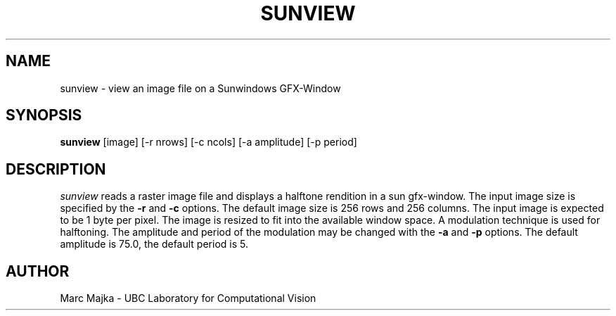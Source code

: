 .TH SUNVIEW 1
.SH NAME
sunview - view an image file on a Sunwindows GFX-Window
.SH SYNOPSIS
.B sunview
[image] [-r nrows] [-c ncols] [-a amplitude] [-p period]
.SH DESCRIPTION
.I sunview
reads a raster image file and displays a halftone rendition in a
sun gfx-window.  The input image size is specified by the
.B -r
and
.B -c
options. The default image size is 256 rows and 256 columns.  The
input image is expected to be 1 byte per pixel.  The image is resized
to fit into the available window space. A modulation technique is used
for halftoning. The amplitude and period of the modulation may be changed
with the 
.B -a
and
.B -p
options.  The default amplitude is 75.0, the default period is 5.
.SH AUTHOR
Marc Majka  -  UBC Laboratory for Computational Vision
